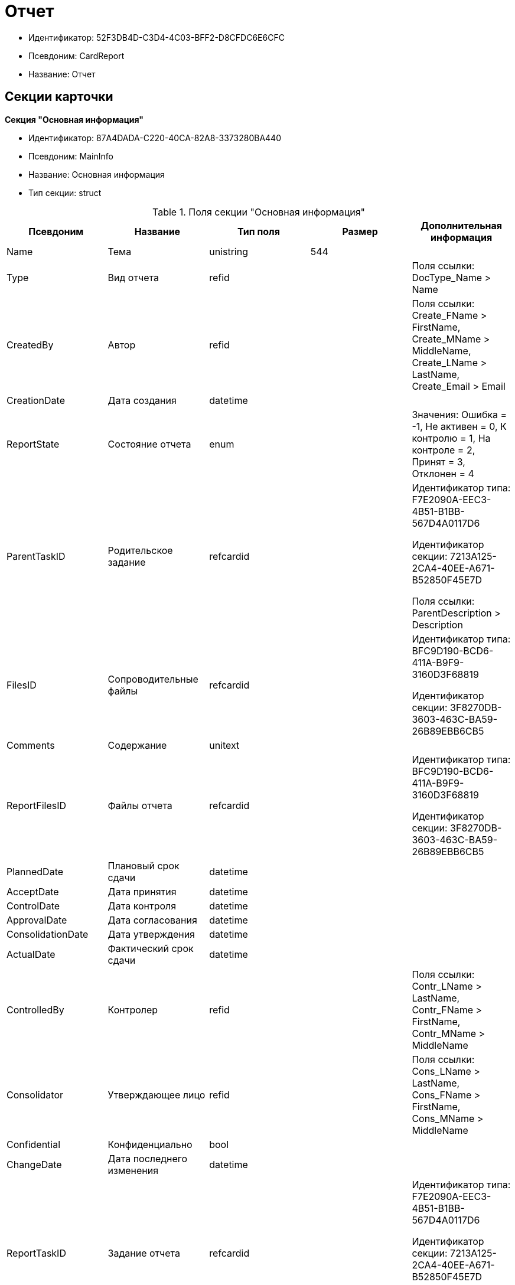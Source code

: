 = Отчет

* Идентификатор: 52F3DB4D-C3D4-4C03-BFF2-D8CFDC6E6CFC
* Псевдоним: CardReport
* Название: Отчет

== Секции карточки

*Секция "Основная информация"*

* Идентификатор: 87A4DADA-C220-40CA-82A8-3373280BA440
* Псевдоним: MainInfo
* Название: Основная информация
* Тип секции: struct

.Поля секции "Основная информация"
[width="100%",cols="20%,20%,20%,20%,20%",options="header"]
|===
|Псевдоним |Название |Тип поля |Размер |Дополнительная информация
|Name |Тема |unistring |544 |
|Type |Вид отчета |refid | |Поля ссылки: DocType_Name > Name
|CreatedBy |Автор |refid | |Поля ссылки: Create_FName > FirstName, Create_MName > MiddleName, Create_LName > LastName, Create_Email > Email
|CreationDate |Дата создания |datetime | |
|ReportState |Состояние отчета |enum | |Значения: Ошибка = -1, Не активен = 0, К контролю = 1, На контроле = 2, Принят = 3, Отклонен = 4
|ParentTaskID |Родительское задание |refcardid | a|
Идентификатор типа: F7E2090A-EEC3-4B51-B1BB-567D4A0117D6

Идентификатор секции: 7213A125-2CA4-40EE-A671-B52850F45E7D

Поля ссылки: ParentDescription > Description

|FilesID |Сопроводительные файлы |refcardid | a|
Идентификатор типа: BFC9D190-BCD6-411A-B9F9-3160D3F68819

Идентификатор секции: 3F8270DB-3603-463C-BA59-26B89EBB6CB5

|Comments |Содержание |unitext | |
|ReportFilesID |Файлы отчета |refcardid | a|
Идентификатор типа: BFC9D190-BCD6-411A-B9F9-3160D3F68819

Идентификатор секции: 3F8270DB-3603-463C-BA59-26B89EBB6CB5

|PlannedDate |Плановый срок сдачи |datetime | |
|AcceptDate |Дата принятия |datetime | |
|ControlDate |Дата контроля |datetime | |
|ApprovalDate |Дата согласования |datetime | |
|ConsolidationDate |Дата утверждения |datetime | |
|ActualDate |Фактический срок сдачи |datetime | |
|ControlledBy |Контролер |refid | |Поля ссылки: Contr_LName > LastName, Contr_FName > FirstName, Contr_MName > MiddleName
|Consolidator |Утверждающее лицо |refid | |Поля ссылки: Cons_LName > LastName, Cons_FName > FirstName, Cons_MName > MiddleName
|Confidential |Конфиденциально |bool | |
|ChangeDate |Дата последнего изменения |datetime | |
|ReportTaskID |Задание отчета |refcardid | a|
Идентификатор типа: F7E2090A-EEC3-4B51-B1BB-567D4A0117D6

Идентификатор секции: 7213A125-2CA4-40EE-A671-B52850F45E7D

Поля ссылки: TaskDescription > Description

|===

*Секция "Сопроводительные ссылки"*

* Идентификатор: 43B09D13-B87F-476F-A38F-12BFB0A61A09
* Псевдоним: References
* Название: Сопроводительные ссылки
* Тип секции: coll

.Поля секции "Сопроводительные ссылки"
[width="100%",cols="20%,20%,20%,20%,20%",options="header"]
|===
|Псевдоним |Название |Тип поля |Размер |Дополнительная информация
|RefType |Тип ссылки |enum | |Значения: Карточка файла DV = 0, Карточка DV = 1, Папка DV = 2, Ссылка = 3, Маршрутизируемый = 4
|RefID |Ссылка |uniqueid | |
|RefURL |Адрес ссылки |unistring |4000 |
|ReadOnly |Только чтение |bool | |
|Comment |Комментарий |unistring |2048 |
|RefCardID |Ссылка на карточку |refcardid | |
|RefFolderID |Ссылка на папку |refid | |
|===

*Секция "Ссылки отчета"*

* Идентификатор: 9C69595A-D02D-451B-BC9E-1FCCC508CEC8
* Псевдоним: ReportReferences
* Название: Ссылки отчета
* Тип секции: coll

.Поля секции "Ссылки отчета"
[width="100%",cols="20%,20%,20%,20%,20%",options="header"]
|===
|Псевдоним |Название |Тип поля |Размер |Дополнительная информация
|RefType |Тип ссылки |enum | |Значения: Карточка файла DV = 0, Карточка DV = 1, Папка DV = 2, Ссылка = 3, Маршрутизируемый = 4
|RefID |Ссылка |uniqueid | |
|RefURL |Адрес ссылки |unistring |4000 |
|ReadOnly |Только чтение |bool | |
|Comment |Комментарий |unistring |2048 |
|RefCardID |Ссылка на карточку |refcardid | |
|RefFolderID |Ссылка на папку |refid | |
|===

*Секция "Сотрудники"*

* Идентификатор: C24BB3D0-D470-48D9-9672-D4D2B51F6E67
* Псевдоним: Employees
* Название: Сотрудники
* Тип секции: coll

.Поля секции "Сотрудники"
[width="100%",cols="20%,20%,20%,20%,20%",options="header"]
|===
|Псевдоним |Название |Тип поля |Размер |Дополнительная информация
|Order |Порядковый номер |int | |
|EmployeeID |Сотрудник |refid | |Поля ссылки: > LastName, > FirstName, > MiddleName, > DisplayString
|Type |Тип |enum | |Значения: Исполнитель = 0, Получатель = 1, Подписано = 2, Согласующее лицо = 3
|IsResponsible |Ответственный |bool | |
|DepartmentID |Подразделение |refid | |Поля ссылки: DepartmentName > Name, DepartmentFullName > FullName
|PositionID |Должность |refid | |Поля ссылки: PositionName > Name
|===

*Секция "Комментарии"*

* Идентификатор: 822677A9-118C-41E7-B499-6C64A6BB325A
* Псевдоним: Comments
* Название: Комментарии
* Тип секции: coll

.Поля секции "Комментарии"
[width="100%",cols="20%,20%,20%,20%,20%",options="header"]
|===
|Псевдоним |Название |Тип поля |Размер |Дополнительная информация
|CreationDate |Дата комментария |datetime | |
|CreatedBy |Автор |refid | |Поля ссылки: > LastName, > FirstName, > MiddleName
|Comment |Комментарий |unistring |2048 |
|IsReport |Отчет |bool | |
|===

*Секция "Свойства"*

* Идентификатор: 452D97C9-0699-4915-B962-513053E90C72
* Псевдоним: Properties
* Название: Свойства
* Тип секции: coll

.Поля секции "Свойства"
[width="100%",cols="20%,20%,20%,20%,20%",options="header"]
|===
|Псевдоним |Название |Тип поля |Размер |Дополнительная информация
|Name |Название свойства |unistring |128 |
|Value |Значение свойства |variant | |
|WriteToCard |Записывать в карточку |bool | |
|Order |Порядковый номер |int | |
|ParamType |Тип свойства |enum | |Значения: Строка = 0, Целое число = 1, Дробное число = 2, Дата / Время = 3, Да / Нет = 4, Сотрудник = 5, Подразделение = 6, Группа = 7, Роль = 8, Универсальное = 9, Контрагент = 10, Подразделение контрагента = 11, Карточка = 12, Вид документа = 13, Состояние документа = 14, Переменная шлюза = 15, Перечисление = 16, Дата = 17, Время = 18, Кнопка = 19, Нумератор = 20, Картинка = 21, Папка = 22, Тип записи универсального справочника = 23
|ItemType |Тип записи универсального справочника |refid | |
|ParentProp |Родительское свойство |refid | |
|ParentFieldName |Имя родительского поля |string |128 |
|DisplayValue |Отображаемое значение |unistring |1900 |
|ReadOnly |Только для чтения |bool | |
|CreationReadOnly |Только для чтения при создании |bool | |
|Required |Обязательное |bool | |
|GateID |Шлюз |uniqueid | |
|VarTypeID |Тип переменной в шлюзе |int | |
|Hidden |Скрытое |bool | |
|IsCollection |Коллекция |bool | |
|NumberID |Номер |refid | |
|Image |Картинка |image | |
|TextValue |Значение строки |unitext | |
|===

*Подчиненные секции*

*Секция "Значения перечисления"*

* Идентификатор: 9CE1FCE1-82AD-4693-993D-01429BC28328
* Псевдоним: EnumValues
* Название: Значения перечисления
* Тип секции: coll

.Поля секции "Значения перечисления"
[width="100%",cols="20%,20%,20%,20%,20%",options="header"]
|===
|Псевдоним |Название |Тип поля |Размер |Дополнительная информация
|ValueID |ID значения |int | |
|ValueName |Название значения |unistring |128 |
|===

*Секция "Выбранные значения"*

* Идентификатор: F05EE772-0ADC-400E-8403-0E4EFB87678E
* Псевдоним: SelectedValues
* Название: Выбранные значения
* Тип секции: coll

.Поля секции "Выбранные значения"
[width="100%",cols="20%,20%,20%,20%,20%",options="header"]
|===
|Псевдоним |Название |Тип поля |Размер |Дополнительная информация
|SelectedValue |Выбранное значение |variant | |
|Order |Порядок |int | |
|IsResponsible |Ответственный |bool | |
|===

*Секция "Категории"*

* Идентификатор: 94D8E845-4847-4B35-B9AE-C9544D6DE6D3
* Псевдоним: Categories
* Название: Категории
* Тип секции: coll

.Поля секции "Категории"
[width="100%",cols="20%,20%,20%,20%,20%",options="header"]
|===
|Псевдоним |Название |Тип поля |Размер |Дополнительная информация
|CategoryID |Категория |refid | |Поля ссылки: > Name
|===
